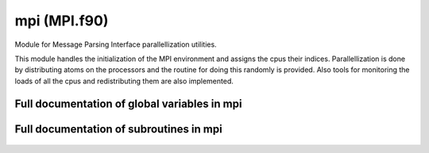 
.. _mpi:
        
=====================================
mpi (MPI.f90)
=====================================



Module for Message Parsing Interface parallellization
utilities.

This module handles the initialization of the MPI environment
and assigns the cpus their indices.
Parallellization is done by
distributing atoms on the processors and the routine for
doing this randomly is provided. Also tools for monitoring
the loads of all the cpus and redistributing them are also implemented.

.. only:: html


    Modules used by mpi
    -------------------
    - :ref:`mt95`

    List of global variables in mpi
    -------------------------------
    - :data:`all_atoms`
    - :data:`all_loads`
    - :data:`atom_buffer`
    - :data:`cpu_id`
    - :data:`is_my_atom`
    - :data:`load_length`
    - :data:`loadout`
    - :data:`loads_mask`
    - :data:`mpi_atoms_allocated`
    - :data:`mpistat`
    - :data:`mpistatus`
    - :data:`my_atoms`
    - :data:`my_load`
    - :data:`n_cpus`
    - :data:`stopwatch`
    - :data:`track_loads`

    List of subroutines in mpi
    --------------------------
        
    - :func:`balance_loads`
    - :func:`close_loadmonitor`
    - :func:`initialize_load`
    - :func:`mpi_distribute`
    - :func:`mpi_finish`
    - :func:`mpi_initialize`
    - :func:`mpi_master_bcast_int`
    - :func:`mpi_sync`
    - :func:`mpi_wall_clock`
    - :func:`open_loadmonitor`
    - :func:`record_load`
    - :func:`start_timer`
    - :func:`timer`
    - :func:`write_loadmonitor`


Full documentation of global variables in mpi
---------------------------------------------
        
        
  .. data:: all_atoms

    integer    *scalar*    
    
    the total number of atoms
    
  .. data:: all_loads

    double precision  *allocatable*  *size(:)*    
    
    list of the loads of all cpus
    
  .. data:: atom_buffer

    integer  *allocatable*  *size(:)*    
    
    list used for passing atom indices during load balancing
    
  .. data:: cpu_id

    integer    *scalar*    
    
    identification number for the cpu, from 0 to :math:`n_\mathrm{cpus}-1`
    
  .. data:: is_my_atom

    logical  *allocatable*  *size(:)*    
    
    logical array, true for the indices of the atoms that are distributed to this cpu
    
  .. data:: load_length

    integer    *scalar*    
    
    the number of times loads have been recorded
    
  .. data:: loadout

    integer    *scalar*    

    *initial value* = 2352
    
    an integer of the output channel for loads
    
  .. data:: loads_mask

    logical  *allocatable*  *size(:)*    
    
    logical array used in load rebalancing, true for cpus whose loads have not yet been balanced
    
  .. data:: mpi_atoms_allocated

    logical    *scalar*    

    *initial value* = .false.
    
    logical switch for denoting that the mpi allocatable arrays have been allocated
    
  .. data:: mpistat

    integer    *scalar*    
    
    mpi return value
    
  .. data:: mpistatus

    integer    *size(mpi_status_size)*    
    
    array for storing the mpi status return values
    
  .. data:: my_atoms

    integer    *scalar*    
    
    the number of atoms distributed to this cpu
    
  .. data:: my_load

    double precision    *scalar*    
    
    storage for the load of this particular cpu
    
  .. data:: n_cpus

    integer    *scalar*    
    
    number of cpus, :math:`n_\mathrm{cpus}`
    
  .. data:: stopwatch

    double precision    *scalar*    
    
    cpu time storage
    
  .. data:: track_loads

    logical    *scalar*  *parameter*  

    *initial value* = .false.
    
    logical switch, if true, the loads of cpus are written to a file during run
    

Full documentation of subroutines in mpi
----------------------------------------
        
        
            
  .. function:: balance_loads()

    Load balancing.
    
    The loads are gathered from all cpus and sorted. Then load (atoms)
    is passed from the most loaded cpus to the least loaded ones.

            
  .. function:: close_loadmonitor()

    Closes the output for wirting workload data

            
  .. function:: initialize_load(reallocate)

    Initializes the load monitoring arrays.
    

    Parameters:

    reallocate: logical  *intent(in)*    *scalar*  
        Logical switch for reallocating the arrays. If true, the related arrays are allocated. Otherwise only the load counters are set to zero.
            
  .. function:: mpi_distribute(n_atoms)

    distributes atoms among processors

    Parameters:

    n_atoms: integer  *intent(in)*    *scalar*  
        number of atoms
            
  .. function:: mpi_finish()

    closes the mpi framework

            
  .. function:: mpi_initialize()

    intializes the mpi framework

            
  .. function:: mpi_master_bcast_int(sync_int)

    the master cpu broadcasts an integer value to all other cpus

    Parameters:

    **sync_int**: integer  **intent(inout)**    *scalar*  
        the broadcast integer
            
  .. function:: mpi_sync()

    syncs the cpus by calling mpi_barrier

            
  .. function:: mpi_wall_clock(clock)

    returns the global time through mpi_wtime

    Parameters:

    **clock**: double precision  **intent(out)**    *scalar*  
        the measured time
            
  .. function:: open_loadmonitor()

    Opens the output for writing workload data to a file called "mpi_load.out"

            
  .. function:: record_load(amount)

    Saves the given load.
    

    Parameters:

    amount: double precision  *intent(in)*    *scalar*  
        the load to be stored
            
  .. function:: start_timer()

    records the wall clock time to :data:`stopwatch`

            
  .. function:: timer(stamp)

    reads the elapsed wall clock time since the previous starting of the
    timer (saved in :data:`stopwatch`)
    and then restarts the timer.

    Parameters:

    **stamp**: double precision  **intent(inout)**    *scalar*  
        the elapsed real time
            
  .. function:: write_loadmonitor()

    Routine for writing force calculation workload analysis data to a file
    called "mpi_load.out"
